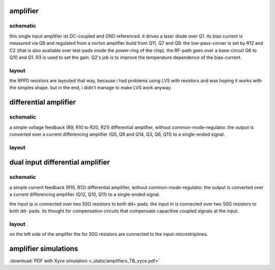 #########
amplifier
#########

schematic
#########

.. image:: _static/single.svg
    :align: center


this single input amplifier ist DC-coupled and GND referenced. it drives a laser diode over Q1. its bias current is measured via Q8 and regulated from a norton amplifier build from Q11, Q7 and Q9. the low-pass-corner is set by R12 and C2 (that is also available over test-pads inside the power-ring of the chip). 
the RF-path goes over a base-circuit Q6 to Q10 and Q1. R3 is used to set the gain.
Q2's job is to improve the temperature dependence of the bias-current.


layout
######

.. image:: _static/single_layout.png
    :align: center

the RPPD resistors are layouted that way, because i had problems using LVS with resistors and was hoping it works with the simples shape. but in the end, i didn't manage to make LVS work anyway.




######################
differential amplifier
######################

schematic
#########

.. image:: _static/d0.svg
    :align: center


a simple voltage feedback (R9, R10 to R20, R21) differential amplifier, without common-mode-regulator. the output is converted over a current differencing amplifier (Q5, Q9 and Q14, Q3, Q6, Q11) to a single-ended signal.


layout
######

.. image:: _static/diff_layout.png
    :align: center




#################################
dual input differential amplifier
#################################

schematic
#########

.. image:: _static/d15.svg
    :align: center


a simple current feedback (R10, R12) differential amplifier, without common-mode-regulator. the output is converted over a current differencing amplifier (Q12, Q10, Q11) to a single-ended signal.

the input ip is connected over two 50Ω resistors to both dd+ pads. the input in is connected over two 50Ω resistors to both dd- pads. its thought for compensation circuits that compensate capacitive coupled signals at the input.


layout
######

.. image:: _static/ddiff_layout.png
    :align: center


on the left side of the amplifer the for 50Ω resistors are connected to the input-microstriplines.




########################################
amplifier simulations
########################################

:download:`PDF with Xyce simulation <_static/amplifiers_TB_xyce.pdf>`




